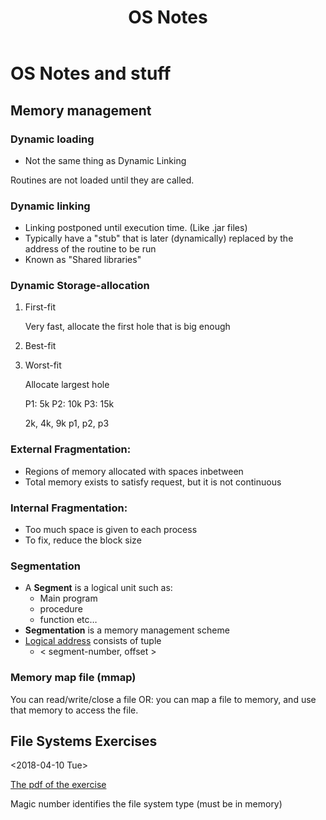 #+TITLE: OS Notes
#+STARTUP: showall indent
#+STARTUP: hidestars

* OS Notes and stuff

** Memory management
*** Dynamic loading
- Not the same thing as Dynamic Linking
Routines are not loaded until they are called.
*** Dynamic linking
- Linking postponed until execution time. (Like .jar files)
- Typically have a "stub" that is later (dynamically) replaced by the address of the routine to be run
- Known as "Shared libraries"
*** Dynamic Storage-allocation
**** First-fit
Very fast, allocate the first hole that is big enough
**** Best-fit

**** Worst-fit
Allocate largest hole


P1: 5k
P2: 10k
P3: 15k

2k, 4k, 9k
p1, p2, p3

*** External Fragmentation:
  - Regions of memory allocated with spaces inbetween
  - Total memory exists to satisfy request, but it is not continuous
*** Internal Fragmentation:
  - Too much space is given to each process
  - To fix, reduce the block size

*** Segmentation
- A *Segment* is a logical unit such as:
  - Main program
  - procedure
  - function etc...
- *Segmentation* is a memory management scheme
- _Logical address_ consists of tuple
    - < segment-number, offset >

*** Memory map file (mmap)
You can read/write/close a file
OR: you can map a file to memory, and use that memory to access the file.
** File Systems Exercises
<2018-04-10 Tue>

[[file:os_materials/example-4b-filesystem-v1d.pdf#page=2][The pdf of the exercise]]

Magic number identifies the file system type (must be in memory)
